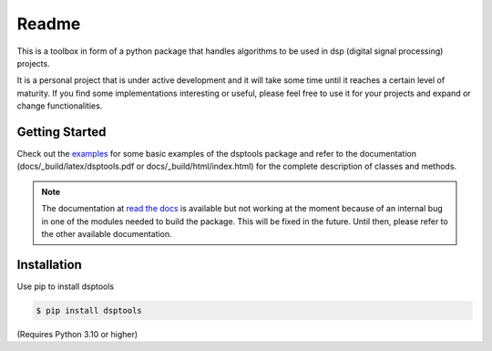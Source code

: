 ======
Readme
======

This is a toolbox in form of a python package that handles algorithms to be used in dsp (digital signal processing) projects.

It is a personal project that is under active development and it will take some time until it reaches a certain level of maturity.
If you find some implementations interesting or useful, please feel free to use it for your projects and expand or change
functionalities.

Getting Started
===============

Check out the `examples`_ for some basic examples of the dsptools package
and refer to the documentation (docs/_build/latex/dsptools.pdf or docs/_build/html/index.html)
for the complete description of classes and methods.

.. note::
    The documentation at `read the docs`_ is available but not working at the moment because of
    an internal bug in one of the modules needed to build the package. This will be fixed in the future.
    Until then, please refer to the other available documentation.

Installation
============

Use pip to install dsptools

.. code-block:: console

    $ pip install dsptools

(Requires Python 3.10 or higher)

.. _read the docs: http://dsptools.readthedocs.io/
.. _examples: https://github.com/nico-franco-gomez/dsptools/tree/main/examples
